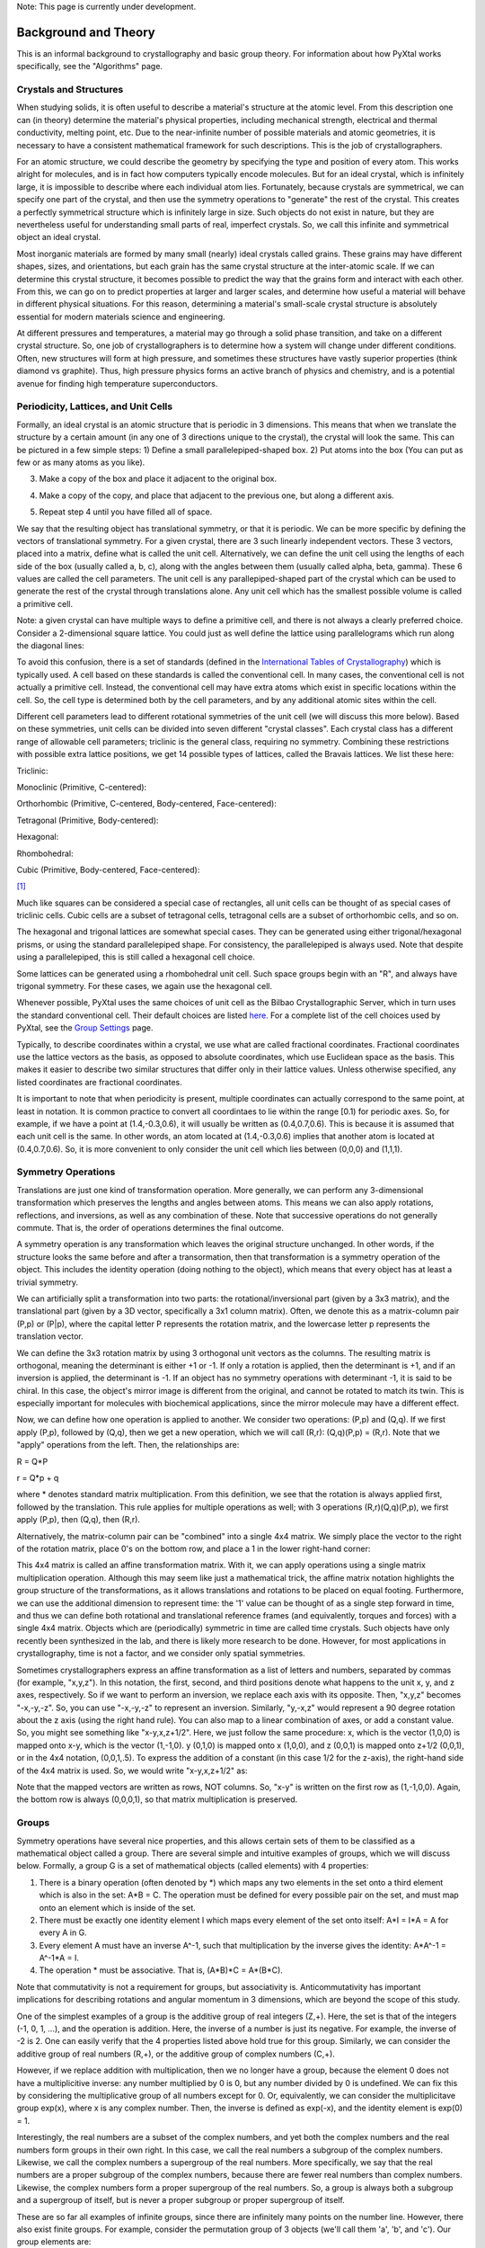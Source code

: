 Note: This page is currently under development.

Background and Theory
=====================

This is an informal background to crystallography and basic group theory. For information about how PyXtal works specifically, see the "Algorithms" page.

Crystals and Structures
-----------------------

When studying solids, it is often useful to describe a material's structure at the atomic level. From this description one can (in theory) determine the material's physical properties, including mechanical strength, electrical and thermal conductivity, melting point, etc. Due to the near-infinite number of possible materials and atomic geometries, it is necessary to have a consistent mathematical framework for such descriptions. This is the job of crystallographers.

For an atomic structure, we could describe the geometry by specifying the type and position of every atom. This works alright for molecules, and is in fact how computers typically encode molecules. But for an ideal crystal, which is infinitely large, it is impossible to describe where each individual atom lies. Fortunately, because crystals are symmetrical, we can specify one part of the crystal, and then use the symmetry operations to "generate" the rest of the crystal. This creates a perfectly symmetrical structure which is infinitely large in size. Such objects do not exist in nature, but they are nevertheless useful for understanding small parts of real, imperfect crystals. So, we call this infinite and symmetrical object an ideal crystal.

Most inorganic materials are formed by many small (nearly) ideal crystals called grains. These grains may have different shapes, sizes, and orientations, but each grain has the same crystal structure at the inter-atomic scale. If we can determine this crystal structure, it becomes possible to predict the way that the grains form and interact with each other. From this, we can go on to predict properties at larger and larger scales, and determine how useful a material will behave in different physical situations. For this reason, determining a material's small-scale crystal structure is absolutely essential for modern materials science and engineering.

At different pressures and temperatures, a material may go through a solid phase transition, and take on a different crystal structure. So, one job of crystallographers is to determine how a system will change under different conditions. Often, new structures will form at high pressure, and sometimes these structures have vastly superior properties (think diamond vs graphite). Thus, high pressure physics forms an active branch of physics and chemistry, and is a potential avenue for finding high temperature superconductors.

Periodicity, Lattices, and Unit Cells
-------------------------------------

Formally, an ideal crystal is an atomic structure that is periodic in 3 dimensions. This means that when we translate the structure by a certain amount (in any one of 3 directions unique to the crystal), the crystal will look the same. This can be pictured in a few simple steps: 1) Define a small parallelepiped-shaped box. 2) Put atoms into the box (You can put as few or as many atoms as you like). 

.. image:: ../images/unit_cell1.png
   :height: 444 px
   :width: 576 px
   :scale: 35 %
   :alt: single unit cell
   :align: center

3) Make a copy of the box and place it adjacent to the original box.

.. image:: ../images/unit_cell2.png
   :height: 763 px
   :width: 995 px
   :scale: 35 %
   :alt: repeated unit cell
   :align: center

4) Make a copy of the copy, and place that adjacent to the previous one, but along a different axis.

.. image:: ../images/unit_cell3.png
   :height: 763 px
   :width: 983 px
   :scale: 35 %
   :alt: repeated unit cell
   :align: center

5) Repeat step 4 until you have filled all of space.

.. image:: ../images/unit_cell4.png
   :height: 763 px
   :width: 1095 px
   :scale: 35 %
   :alt: full crystal
   :align: center

We say that the resulting object has translational symmetry, or that it is periodic. We can be more specific by defining the vectors of translational symmetry. For a given crystal, there are 3 such linearly independent vectors. These 3 vectors, placed into a matrix, define what is called the unit cell. Alternatively, we can define the unit cell using the lengths of each side of the box (usually called a, b, c), along with the angles between them (usually called alpha, beta, gamma). These 6 values are called the cell parameters. The unit cell is any parallepiped-shaped part of the crystal which can be used to generate the rest of the crystal through translations alone. Any unit cell which has the smallest possible volume is called a primitive cell.

Note: a given crystal can have multiple ways to define a primitive cell, and there is not always a clearly preferred choice. Consider a 2-dimensional square lattice. You could just as well define the lattice using parallelograms which run along the diagonal lines:

.. image:: ../images/equivalent_lattices.png
   :height: 488 px
   :width: 1604 px
   :scale: 35 %
   :alt: equivalent lattices
   :align: center

To avoid this confusion, there is a set of standards (defined in the `International Tables of Crystallography <https://it.iucr.org/>`_) which is typically used. A cell based on these standards is called the conventional cell. In many cases, the conventional cell is not actually a primitive cell. Instead, the conventional cell may have extra atoms which exist in specific locations within the cell. So, the cell type is determined both by the cell parameters, and by any additional atomic sites within the cell.

Different cell parameters lead to different rotational symmetries of the unit cell (we will discuss this more below). Based on these symmetries, unit cells can be divided into seven different "crystal classes". Each crystal class has a different range of allowable cell parameters; triclinic is the general class, requiring no symmetry. Combining these restrictions with possible extra lattice positions, we get 14 possible types of lattices, called the Bravais lattices. We list these here:

Triclinic:

.. image:: ../images/triclinic.png
   :height: 92 px
   :width: 80 px
   :scale: 100 %
   :alt: triclinic cell

Monoclinic (Primitive, C-centered):

.. image:: ../images/monoclinic_P.png
   :height: 125 px
   :width: 80 px
   :scale: 100 %
   :alt: primitive monoclinic cell

.. image:: ../images/monoclinic_C.png
   :height: 125 px
   :width: 80 px
   :scale: 100 %
   :alt: C-centered monoclinic cell

Orthorhombic (Primitive, C-centered, Body-centered, Face-centered):

.. image:: ../images/orthorhombic_P.png
   :height: 116 px
   :width: 80 px
   :scale: 100 %
   :alt: primitive orthorhombic cell

.. image:: ../images/orthorhombic_C.png
   :height: 116 px
   :width: 80 px
   :scale: 100 %
   :alt: C-centered orthorhombic cell


.. image:: ../images/orthorhombic_I.png
   :height: 116 px
   :width: 80 px
   :scale: 100 %
   :alt: body-centered orthorhombic cell

.. image:: ../images/orthorhombic_F.png
   :height: 116 px
   :width: 80 px
   :scale: 100 %
   :alt: Face-centered orthorhombic cell

Tetragonal (Primitive, Body-centered):

.. image:: ../images/tetragonal_P.png
   :height: 133 px
   :width: 80 px
   :scale: 100 %
   :alt: primitive tetragonal cell

.. image:: ../images/tetragonal_I.png
   :height: 133 px
   :width: 80 px
   :scale: 100 %
   :alt: body-centered tetragonal cell

Hexagonal:

.. image:: ../images/hexagonal.png
   :height: 103 px
   :width: 80 px
   :scale: 100 %
   :alt: hexagonal cell

Rhombohedral:

.. image:: ../images/rhombohedral.png
   :height: 96 px
   :width: 80 px
   :scale: 100 %
   :alt: rhombohedral cell

Cubic (Primitive, Body-centered, Face-centered):

.. image:: ../images/cubic_P.png
   :height: 93 px
   :width: 80 px
   :scale: 100 %
   :alt: primitive cubic cell

.. image:: ../images/cubic_I.png
   :height: 93 px
   :width: 80 px
   :scale: 100 %
   :alt: body-centered cubic cell

.. image:: ../images/cubic_F.png
   :height: 93 px
   :width: 80 px
   :scale: 100 %
   :alt: face-centered cubic cell

[#]_

Much like squares can be considered a special case of rectangles, all unit cells can be thought of as special cases of triclinic cells. Cubic cells are a subset of tetragonal cells, tetragonal cells are a subset of orthorhombic cells, and so on.

The hexagonal and trigonal lattices are somewhat special cases. They can be generated using either trigonal/hexagonal prisms, or using the standard parallelepiped shape. For consistency, the parallelepiped is always used. Note that despite using a parallelepiped, this is still called a hexagonal cell choice.

Some lattices can be generated using a rhombohedral unit cell. Such space groups begin with an "R", and always have trigonal symmetry. For these cases, we again use the hexagonal cell.

Whenever possible, PyXtal uses the same choices of unit cell as the Bilbao Crystallographic Server, which in turn uses the standard conventional cell. Their default choices are listed `here. <http://www.cryst.ehu.es/cgi-bin/cryst/programs/nph-def-choice>`_ For a complete list of the cell choices used by PyXtal, see the `Group Settings <http://www.physics.unlv.edu/~qzhu/PyXtal/html/Settings.html>`_ page.

Typically, to describe coordinates within a crystal, we use what are called fractional coordinates. Fractional coordinates use the lattice vectors as the basis, as opposed to absolute coordinates, which use Euclidean space as the basis. This makes it easier to describe two similar structures that differ only in their lattice values. Unless otherwise specified, any listed coordinates are fractional coordinates.

.. image:: ../images/fractional.png
   :height: 351 px
   :width: 481 px
   :scale: 100 %
   :alt: fractional vs absolute coordinates

It is important to note that when periodicity is present, multiple coordinates can actually correspond to the same point, at least in notation. It is common practice to convert all coordintaes to lie within the range [0.1) for periodic axes. So, for example, if we have a point at (1.4,-0.3,0.6), it will usually be written as (0.4,0.7,0.6). This is because it is assumed that each unit cell is the same. In other words, an atom located at (1.4,-0.3,0.6) implies that another atom is located at (0.4,0.7,0.6). So, it is more convenient to only consider the unit cell which lies between (0,0,0) and (1,1,1).

Symmetry Operations
-------------------

Translations are just one kind of transformation operation. More generally, we can perform any 3-dimensional transformation which preserves the lengths and angles between atoms. This means we can also apply rotations, reflections, and inversions, as well as any combination of these. Note that successive operations do not generally commute. That is, the order of operations determines the final outcome.

A symmetry operation is any transformation which leaves the original structure unchanged. In other words, if the structure looks the same before and after a transormation, then that transformation is a symmetry operation of the object. This includes the identity operation (doing nothing to the object), which means that every object has at least a trivial symmetry.

We can artificially split a transformation into two parts: the rotational/inversional part (given by a 3x3 matrix), and the translational part (given by a 3D vector, specifically a 3x1 column matrix). Often, we denote this as a matrix-column pair (P,p) or (P|p), where the capital letter P represents the rotation matrix, and the lowercase letter p represents the translation vector.

We can define the 3x3 rotation matrix by using 3 orthogonal unit vectors as the columns. The resulting matrix is orthogonal, meaning the determinant is either +1 or -1. If only a rotation is applied, then the determinant is +1, and if an inversion is applied, the determinant is -1. If an object has no symmetry operations with determinant -1, it is said to be chiral. In this case, the object's mirror image is different from the original, and cannot be rotated to match its twin. This is especially important for molecules with biochemical applications, since the mirror molecule may have a different effect.

Now, we can define how one operation is applied to another. We consider two operations: (P,p) and (Q,q). If we first apply (P,p), followed by (Q,q), then we get a new operation, which we will call (R,r): (Q,q)(P,p) = (R,r). Note that we "apply" operations from the left. Then, the relationships are:

R = Q*P

r = Q*p + q

where * denotes standard matrix multiplication. From this definition, we see that the rotation is always applied first, followed by the translation. This rule applies for multiple operations as well; with 3 operations (R,r)(Q,q)(P,p), we first apply (P,p), then (Q,q), then (R,r).

Alternatively, the matrix-column pair can be "combined" into a single 4x4 matrix. We simply place the vector to the right of the rotation matrix, place 0's on the bottom row, and place a 1 in the lower right-hand corner:

.. image:: ../images/matrix4x4.png
   :height: 343 px
   :width: 828 px
   :scale: 50%
   :alt: fractional vs absolute coordinates

This 4x4 matrix is called an affine transformation matrix. With it, we can apply operations using a single matrix multiplication operation. Although this may seem like just a mathematical trick, the affine matrix notation highlights the group structure of the transformations, as it allows translations and rotations to be placed on equal footing. Furthermore, we can use the additional dimension to represent time: the '1' value can be thought of as a single step forward in time, and thus we can define both rotational and translational reference frames (and equivalently, torques and forces) with a single 4x4 matrix. Objects which are (periodically) symmetric in time are called time crystals. Such objects have only recently been synthesized in the lab, and there is likely more research to be done. However, for most applications in crystallography, time is not a factor, and we consider only spatial symmetries.

Sometimes crystallographers express an affine transformation as a list of letters and numbers, separated by commas (for example, "x,y,z"). In this notation, the first, second, and third positions denote what happens to the 
unit x, y, and z axes, respectively. So if we want to perform an inversion, we replace each axis with its opposite. Then, "x,y,z" becomes "-x,-y,-z". So, you can use "-x,-y,-z" to represent an inversion. Similarly, "y,-x,z" would represent a 90 degree rotation about the z axis (using the right hand rule). You can also map to a linear combination of axes, or add a constant value. So, you might see something like "x-y,x,z+1/2". Here, we just follow the same procedure: x, which is the vector (1,0,0) is mapped onto x-y, which is the vector (1,-1,0). y (0,1,0) is mapped onto x (1,0,0), and z (0,0,1) is mapped onto z+1/2 (0,0,1), or in the 4x4 notation, (0,0,1,.5). To express the addition of a constant (in this case 1/2 for the z-axis), the right-hand side of the 4x4 matrix is used. So, we would write "x-y,x,z+1/2" as:

.. image:: ../images/affine_matrix.png
   :height: 126 px
   :width: 174 px
   :scale: 100%
   :alt: [[1,-1,0,0],[1,0,0,0],[0,0,1,0.5],[0,0,0,1]]


Note that the mapped vectors are written as rows, NOT columns. So, "x-y" is written on the first row as (1,-1,0,0). Again, the bottom row is always (0,0,0,1), so that matrix multiplication is preserved.

Groups
------

Symmetry operations have several nice properties, and this allows certain sets of them to be classified as a mathematical object called a group. There are several simple and intuitive examples of groups, which we will discuss below. Formally, a group G is a set of mathematical objects (called elements) with 4 properties:

1) There is a binary operation (often denoted by *) which maps any two elements in the set onto a third element which is also in the set: A*B = C. The operation must be defined for every possible pair on the set, and must map onto an element which is inside of the set.

2) There must be exactly one identity element I which maps every element of the set onto itself: A*I = I*A = A for every A in G.

3) Every element A must have an inverse A^-1, such that multiplication by the inverse gives the identity: A*A^-1 = A^-1*A = I.

4) The operation * must be associative. That is, (A*B)*C = A*(B*C).

Note that commutativity is not a requirement for groups, but associativity is. Anticommutativity has important implications for describing rotations and angular momentum in 3 dimensions, which are beyond the scope of this study.

One of the simplest examples of a group is the additive group of real integers (Z,+). Here, the set is that of the integers (-1, 0, 1, ...), and the operation is addition. Here, the inverse of a number is just its negative. For example, the inverse of -2 is 2. One can easily verify that the 4 properties listed above hold true for this group. Similarly, we can consider the additive group of real numbers (R,+), or the additive group of complex numbers (C,+).

However, if we replace addition with multiplication, then we no longer have a group, because the element 0 does not have a multiplicitive inverse: any number multiplied by 0 is 0, but any number divided by 0 is undefined. We can fix this by considering the multiplicative group of all numbers except for 0. Or, equivalently, we can consider the multiplicitave group exp(x), where x is any complex number. Then, the inverse is defined as exp(-x), and the identity element is exp(0) = 1.

Interestingly, the  real numbers are a subset of the complex numbers, and yet both the complex numbers and the real numbers form groups in their own right. In this case, we call the real numbers a subgroup of the complex numbers. Likewise, we call the complex numbers a supergroup of the real numbers. More specifically, we say that the real numbers are a proper subgroup of the complex numbers, because there are fewer real numbers than complex numbers. Likewise, the complex numbers form a proper supergroup of the real numbers. So, a group is always both a subgroup and a supergroup of itself, but is never a proper subgroup or proper supergroup of itself.

These are so far all examples of infinite groups, since there are infinitely many points on the number line. However, there also exist finite groups. For example, consider the permutation group of 3 objects (we'll call them 'a', 'b', and 'c'). Our group elements are:

1: (a,b,c)
2: (a,c,b)
3: (b,a,c)
4: (b,c,a)
5: (c,a,b)
6: (c,b,a)

As you can see, there are only 6 elements in this group. Element (1) is the identity, as it represents keeping a, b, and c in their original order. Element (2) represents swapping b and c, element (3) represents swapping a and b, and so on.

In general, we call the number of elements in a group the order of that group. In the example above, the order is 6. If there are an infinite number of elements in a group (for example, the additive group of real numbers), we say the group has infinite order. A group of order 1 is called a trivial group, because it has only one element, and this must be the identity element. Furthermore, because every group has an identity element, every group also contains a trivial group as a subgroup.

Sometimes, it is inconvenient to list every member of a group. Instead, it is often possible to list only a few elements, which can be used to determine, or "generate" the other elements. These chosen elements are called generators. For example, consider elements (2) and (3) in the permutation group shown above. We can define the remaining elements (1, 4, 5, and 6) starting with only (2) and (3) (with operations acting from the left):

2 * 2 = 1 : (a,c,b) * (a,c,b) = (a,b,c)

2 * 3 = 4 : (a,c,b) * (b,a,c) = (b,c,a)

3 * 4 = 6 : (b,a,c) * (b,c,a) = (c,b,a)

6 * 2 = 5 : (c,b,a) * (a,c,b) = (c,a,b)

Thus, we say that (2) and (3) are generators of the group. Typically, there is not a single "best" choice of generators for a group. We could just as easily have chosen (2) and (6), or (4) and (3), or some other subset as our generators.

Symmetry Groups
---------------

One can verify that the four properties of groups listed above also hold for our 4x4 transormation matrices. Thus the set of all 3D transformations (with 4x4 matrix multiplication as our operation) forms a group. Because of this, the tools of group theory become available.

When we want to define the symmetry of an object, we specify the object's symmetry group. A symmetry group is just the set of all of the object's symmetry operations (described above). It turns out, the set of all symmetry operations for an object always forms a group. The group properties (2-4) hold because we are using 4x4 transformation matrices, which are already a group. Property (1) holds because a symmetry group is always a closed set. This is because performing any symmetry operations always brings us back to our original state, and therefore combining multiple symmetry operations also brings us back to the original state. Thus, combiniations of symmetry operations are themselves symmetry operations, and are therefore elements of the object's symmetry group.

The simplest 3D symmetry group is the trival group (called "1"). This group has only the identity transformation I, which means that it corresponds to a completely asymmetrical object. For such an object, there is no transformation (besides the identity) which brings the object back to its original state. Most molecules have at least some rotational symmetry, and crystals always have at least translational symmetry, so we will not encounter this group very often.

On the other hand, we can consider empty 3D space, which is perfectly symmetrical (note: this does not apply to actual empty space, which contain gravitational and quantum fields). The symmetry group of empty space includes not only rotations and translations, but also scaling and shearing, since "nothing" will always be mapped back onto "nothing".


Note that only empty space, or other idealized objects (including some fractals) can have scaling symmetry. For atomic structures, we will never encounter this. However, shear symmetry is possible for lattices. As an example, consider the different choices for the primitive cell shown in the section above. These different primitive cells can be mapped onto each other using shear transformations. It is important to note that in general only simple lattices have this shearing symmetry; if there are atoms inside of the lattice, they may not map onto other atoms in the crystal.

We can also define symmetry groups for objects of arbitrary dimension. A simple example is the equilateral triangle, which has a 3-fold rotational symmetry, as well as 3 reflectional symmetries.

.. image:: ../images/triangle.png
   :height: 266 px
   :width: 310 px
   :scale: 75% %
   :alt: triangular symmetry

A slightly more complex example is the regular hexagon, which has all of the symmetries of the triangle, but also 6-fold and 2-fold rotational symmetry, and additional reflectional symmetries. Combining rotation and reflection, the hexagon also has inversional symmetry:

.. image:: ../images/hexagon.png
   :height: 477 px
   :width: 499 px
   :scale: 75% %
   :alt: hexagonal symmetry

It takes practice to develop an intuition for finding symmetries, but the results can be very rewarding. Often, a symmetry can be utilized to lessen the work needed to solve a problem, sometimes even reducing the problem to a trivial identity. This is a core concept in mathematics and physics, and deserves reflection.

Point Groups
------------

In order for an object to be translationally symmetric, it must be periodic along one or more axes. This means that most objects (excluding crystals and certain idealized chain molecules) can only have rotational/inversional symmetry. A 3D symmetry group without translational symmetry is called a point group. This is because the transformations leave at least one point of space unmoved. This includes rotations, reflections, inversions, and combinations of the three. Note that we can either use rotations and reflections, or rotations and inversions, to generate the remaining point transformations. In PyXtal and the documentation, we use rotations and inversions as the basic transformations, meaning reflections are treated as rotoinversions.

A point group can contain rotations, reflections, and possibly inversion. There are several conventions for naming point groups, but PyXtal uses the Schoenflies notation. Here, point groups have one or two letters to describe the type(s) of transformations present, and a number to describe the order. For detailed information, see the Wikipedia page. Below are a few examples of point groups found in crystallography and chemistry.

H2O: point group C2v (2-fold rotation axis, and two mirror planes) [#]_

.. image:: ../images/water_symmetry_1.gif
   :height: 291 px
   :width: 360 px
   :scale: 75%
   :alt: H2O molecule symmetry

Hypothetical Pmmm crystal: point group mmm (3 mirror planes)

.. image:: ../images/Pmmm.png
   :height: 754 px
   :width: 619 px
   :scale: 35%
   :alt: Buckminsterfullerene molecule

Buckminsterfullerene: point group Ih (Full icosohedral symmetry) [#]_

.. image:: ../images/Bucky.png
   :height: 1067 px
   :width: 1024 px
   :scale: 25%
   :alt: Buckminsterfullerene molecule

Space Groups
------------

For crystals, we need to describe both the translational (lattice) and rotational (point group) symmetry. A 3D symmetry group containing both of these is called a space group, and is one of the main tools used by crystallographers. We can separate a space group into its point group and its lattice group. Thus, space groups can be neatly divided into the seven different crystal classes. Mathematically, the two different types of symmetry are connected; thus, certain kinds of translational symmetry (lattice types) can only have certain kinds of rotational symmetry (point groups). This is apparent from the names of the space groups; certain symbols are only found in certain lattice systems. A list of space groups and their symmetries is provided by the `Bilbao utility WYCKPOS <http://www.cryst.ehu.es/cryst/get_wp.html>`_. Note that for space groups, we use the `Hermann-Mauguin (H-M) notation <https://en.wikipedia.org/wiki/Hermann%E2%80%93Mauguin_notation>`_. This means a space group can be specified by a number between 1 and 230. However, a space group symbol should always be provided, as the numbers are not used as commonly. The numbers are more useful for computer applications like PyXtal or Pymatgen, or in conjunction with references like the Bilbao server or the Internatioal Tables.

Technically speaking, two crystals with the same lattice type and point group, but with different cell parameters, have different space groups. The space group is the set of all symmetry operations, and in this case the translational symmetry operations would be different. But typically when someone says space group, they actually mean the set of all space groups with the same lattice type and point group. In this sense, we say that there are 230 different space groups. This is the meaning of space group which we will use from now on, unless otherwise specified. This is useful, since we don't need to define a new space group every time we shrink or stretch a crystal by some small amount.

Not every rotational symmetry is compatible with a 3D lattice. Specifically, only rotations of order 2, 3, 4, or 6 are found in real crystals (Note: pseudo-crystals may have different local symmetries, but lack long-range periodicity). As a result, only 32 point groups are found as subgroups of space groups. These are called the crystallographic point groups. So, by choosing a crystallographic point group, along with a compatible lattice, we define a space group. By "compatible lattice", we mean any lattice which maps onto itself under the symmetry operations of the chosen point group. Because of this compatibility condition, the presence of a particular symmetry can tell you what kind of lattice is present. For example, a 6-fold rotation always belongs to a hexagonal lattice. A 3-fold rotation about one of the primary axes belongs to a trigonal axis, whereas a 3-fold rotation about the diagonal belongs to a cubic lattice. In this way, the lattice type can be determined from the Hermann-Mauguin symbol.

In reality, a crystal is often distorted slightly from its ideal symmetrical state. As a result, two researchers may label the same crystal with different space groups. This phenomenon is called pseudosymmetry; it is when a crystal is close to possessing a certain space group, but is only slightly off. This is a real problem for computational crystallography, since numerical accuracy makes determining symmetry an imprecise business. For example, if an atom is located at (0,1/3,0), it will be encoded as something like (0,.33333,0) due to rounding. As a result, it will be slightly off from the expected location, and the computer may not recognize the 3-fold symmetry. So, whenever you work with crystal symmetry, it is a good idea to allow some numerical tolerance (roughly somewhere between .001 and .03 Angstroms), so as to correctly assess the symmetry. On the flip side, if a provided crystal is labeled as having P1 symmetry (which means no rotational symmetry was found), it is likely that some symmetry is actually present, but was not found due to numerical issues.

Wyckoff Positions
-----------------

Because symmetry operations can be thought of as making "copies" of parts of an object, we can usually only describe part of a structure, and let symmetry generate the rest. This small part of the structure used to generate the rest is called the asymmetric unit. However, not all points in the asymmetric unit are generated the same. If an atom lies within certain regions - planes, lines, or points - then the atom may not be "copied" as many times as other atoms within the asymmetric unit. A familiar example is in the creation of a paper snowflake. We start with a hexagon, then fold it into a single triangle 6 sheets thick. Then, if we cut out a mark somewhere in the middle of the triangle, the mark is copied 6-fold. However, if we instead cut out a mark alonng the triangle's edge, or at the tip, the marks will only have 3 or 1 copies:

.. image:: ../images/PaperSnowflake.png
   :height: 256 px
   :width: 256 px
   :scale: 100%
   :alt: Paper snowflake

These different regions are called Wyckoff positions, and the number of copies is called the multiplicity of the Wyckoff position. So, if an atom lies in a Wyckoff position with multiplicity greater than 1, then that Wyckoff position actually corresponds to multiple atoms. However, thanks to symmetry, we can refer to all of the copies (for that particular atom) as a single Wyckoff position. This makes describing a crystal much easier, since we no longer need to specify the exact location of most of the atoms. Instead, we need only list the space group, the lattice, and the location and type of one atom from each Wyckoff position. This is exactly how the cif file format encodes crystal data (more info below). Just keep in mind that in this format, a single atomic entry may correspond to multiple atoms in the unit cell.

The largest Wyckoff position, which makes a copy for every symmetry operation, is called the general Wyckoff position, or just the general position. In the snowflake example, this was the large inner region of the triangle. In general, the general position will consist of every location which does not lie along some special symmetry axis, plane, or point. For this reason, the other Wyckoff positions are called the special Wyckoff positions.

The number and type of Wyckoff positions are different for every space group; a list of them can be found using the `Bilbao utility WYCKPOS <http://www.cryst.ehu.es/cryst/get_wp.html>`_. In the utility, Wyckoff positions are described using the "x,y,z" notation, where each operation shows how the original (x,y,z) point is transformed/copied. In other words, if we choose a single set of coordinates, then plugging these coordinates into the Wyckoff position will generate the remaining coordinates. As an example, consider the general position of space group P 2 2 2 (#16), which consists of the points (x,y,z), (-x,-y,z), (-x,y,-z), and (x,-y,-z). If we choose a random point, say (0.321,0.457,0.892), we can determine the remaining points:

(x,y,z)->(0.321,0.457,0.892)

(-x,-y,z)->(0.679,0.543,0.892)

(-x,y,-z)->(0.679,0.457,0.108)

(x,-y,-z)->(0.321,0.543,0.108)

keeping in mind that a negative value is equal to 1 minus that value (-0.321 = 1 - 0.321 = 0.679).

To denote Wyckoff positions, a combination of number and letter is used. The number gives the multiplicity of the Wyckoff position, while the letter differentiates between positions with the same multiplicity. The letter 'a' is always given to the smallest Wyckoff position (usually located at the origin or z axis), and the letter increases for positions with higher multiplicity. So, for example, the space group I 4 m m (#107) has 5 different Wyckoff positions: 2a, 4b, 8c, 8d, and 16e. Here, 16e is the general position, since it has the largest multiplicity and last letter alphabetically.

Note that for space groups with non-simple lattices (those which begin with a letter other than 'P'), the Wyckoff positions also contain fractional translations. Take for example the space group I 4 m m (#107). The Bilbao entry can be found `here <http://www.cryst.ehu.es/cgi-bin/cryst/programs/nph-wp-list?gnum=107>`_. Each listed Wyckoff position coordinate has a copy which is translated by (0.5,0.5,0.5). It is inconvenient to list each of these translated copies for every Wyckoff position, so instead a note is placed at the top. This is why Wyckoff position 16e has only 8 points listed. In this case, to generate the full crystal, one could apply the 8 operations listed, then make a copy of the resulting structure by translating it by the vector (0.5,0.5,0.5). Note that in space groups beginning with letters other than P, the smallest Wyckoff position will never have a multiplicity of 1.

In addition to the generating operations, the site symmetry of each Wyckoff position is listed. The site symmetry is just the point group which leaves the Wyckoff position invariant. So, if a Wyckoff position consists of an axis, then the site symmetry might be a rotation about that axis. The general position always has site symmetry 1, since it corresponds to choosing any arbitrary structure or location can be made symmetrical by copying it and applying all of the operations in the space group.

Finally, since crystals are infinitely periodic, a Wyckoff position refers not only to the atoms inside a unit cell, but every periodic copy of those atoms in the other unit cells. Thus, the Wyckoff position "x,y,z" is the same as the position "x+1,y+1,z", and so on. This is usually a minor detail, but it must be taken into account for certain computational tasks.

Molecular Wyckoff Positions
---------------------------

In most cases, it is assumed that the objects occupying Wyckoff positions will be atoms. Because atoms are spherically symmetrical, they will always possess the site symmetry associated with a given Wyckoff position. However, this is not always the case for molecules, which have their own point group symmetry. Because of this, a given molecule may or may not fit into a given Wyckoff position, depending on its symmetry and orientation.

In order for a molecule to fit within a Wyckoff position, its point group must be a supergroup of the position's site symmetry. In other words, the molecule must be at least as symmetrical as the region of the Wyckoff position itself (with reference to the operations of the space group as a whole). Furthermore, the molecule must be oriented in such a way that its symmetry axes line up with the symmetry axes of the Wyckoff position. As an example, consider a Wyckoff position with site symmetry 2. This is an axis with 2-fold symmetry. Now consider a water molecule lying on this axis. In order to truly occupy the Wyckoff position, the water molecule's 2-fold axis must line up with the Wyckoff position's (See the water molecule image above).

For larger site symmetry groups, it is more complicated to check if a molecule will fit or not. The algorithm used by PyXtal for doing this is detailed in the `How PyXtal Works <Algorithm.html>`_ page.

Molecular Crystals
------------------

Knowing the limitations on molecular Wyckoff positions, we can consider crystals which have molecules, rather than atoms, as their basic building blocks. Typically, such crystals have strong intramolecular forces, which hold the atoms in a molecule together. In contrast, the intermolecular forces between molecules are weak, and often consist of hydrogen bonding and van der Waals forces. When the molecules are organic (carbon-based), the resulting structure is callled an organic crystal; this is an important case with many applications.

Because the intermolecular forces are so weak, molecular crystals often break down at high temperature, converting into atomic structures. But when molecular crystals do exist, they often have unique properties due to their low density and high level of variation in structure. Unlike atomic crystals, which are typically as close-packed as possible, molecular crystals have large gaps between atoms, and as a result the energy gap between different crystal structures is relatively low. This means that a given molecule may crystallize in many different ways; these different crystals may transform differently under pressure, temperature, or solvent conditions. So, it is often useful to look for different crystal structures for different applications.

Important uses for molecular crystallography include pharmaceutical drug design, organic superconductors, water ice in extreme conditions, and novel material design.

Crystal Structure Prediction
----------------------------

As the techniques for computational crystallography become more sophisticated, it becomes easier to model and generate new crystal structures. In theory, there are an infinite number of possible crystal structures, but in practice, structures which are only slightly different will converge to the same low-energy structure. This is because in nature, the lowest-energy structure is the most likely to be found. So, for a given temperature and pressure, crystallographers can analyze a large number of possible crystal structures, and determine which has the lowest energy. This low-energy structure is the one most likely to form under the given conditions, and thus will probably be the correct structure found on a pressure-temperature diagram.

However, doing this "from scratch" requires a very large number of structures to be analyzed. Currently, it is often not feasible to analyze every possible structural prototype, so instead random sampling is used in combination with evolutionary algorithms. This all amounts to crystal structure prediction (CSP). CSP has two opposite but complimentary applications. On the one hand, a material may be known to exist at a given set of conditions. For example, we know that iron and oxygen exist below the earth's crust, but we cannot obtain physical samples of every iron-oxygen compound, in the same pressure-temperature range. So, scientists use CSP to determine what crystal structures are likely to exist at the conditions found below the crust.

On the other hand, scientists may be looking for new, undiscovered materials. For example, a materials scientist may want to find a new matierial which possesses certain electronic and thermal properties. Using what they know about existing materials as a basis, the scientist can use CSP to search a wide range of crystal structures. then, they can filter out only those which meet the application's requirements. Using only the best-performing candidates, the scientist can then choose to synthesize a material and perform physical experiments on it. Because computer time is substantially cheaper than laboratory time, a research team could save months or years of trial and error, and could save tens of thousands of dollars on experimentation.

Roughly speaking, CSP can be split into five steps:

1) Generate random crystal structures based on a given stoichiometry, pressure, and temperature range.

2) Optimize these structures and determine their energy (this is step which takes the most time). This may be either a simple force-field optimization, or a more costly electron density (quantum mechanical) calculation. It can be useful to use a combination of these, performing the high-cost calculations on only the most promising structures.

3) Keep the low-energy structures and filter out the high-energy ones. Then, add new random structures based on a genetic algorithm or other optimization technique

4) After many iterations, keep only the lowest-energy structures, and check whether or not they meet the desired criteria.

5) If a desirable structure is found, then great! If not, the stoichiometry can be changed to perform a new search. Furthermore, the results obtained so-far can be stored for use by other scientists, who may be looking for a different application.

Clearly, each of these steps is dependent on the steps before it, and making an improvement to any of the steps can reduce the total time cost by a large amount. The puropose of PyXtal is to improve the first step of random generation, by properly utilizing symmetry considerations. These random structures can then be used in conjunction with other optimization software to perform a complete CSP search.

As computer technology improves, the speed and applicability of CSP will also improve. The databases of known crystal structures will grow, and this will allow scientists to simply scan these databases to find materials for a given application. Indeed, databases like AFlow and the Materials Genome Initiative are already freely available for researchers.

Crystal File Formats
--------------------

There are two main file formats used for storing crystal structures: cif and POSCAR. Each of these has standard definitions. `Here <https://www.iucr.org/resources/cif/spec/version1.1/cifsyntax>`_ is the cif file definition (given by the International Tables), and `here <https://cms.mpi.univie.ac.at/vasp/vasp/POSCAR_file.html>`_ is the POSCAR file definition (given by Vasp).

Cif uses the space group symmetry to compress the data. The core information consists of the space group, the lattice, and the location and type of a single atom from each Wyckoff position. So, for high symmetry space groups, a cif file can be much smaller than a POSCAR file. As with any type of compression, the cif file has the downside that the program using it must be able to work with symmetry operations. Specifically, each Wyckoff position's generating atom must be copied using the symmetry operations, so that the entire unit cell can be known.

In contrast, a POSCAR file does not provide the symmetry information, but instead specifies the type and location of every atom in the unit cell, including those which are symmetrical copies of each other. This results in a larger file, but one that is easier to read, since no symmetry operations need to be applied. The downside is that if one wishes to know the space group, it must either be calculated, or given by some external source.

Each format has advantages and disadvantages. A computational crystallographer should be familiar with both, and understand the differences. If you provide a POSCAR file for a structure, you should also provide the symmetry group. Likewise, if you provide a cif file, you should be certain that the symmetry information is correct, and that you are using the correct space group setting.

.. [#] Images from https://en.wikipedia.org/wiki/Crystal_structure

.. [#] Image from "Molecular Orbitals for Water (H2O)"http://www1.lsbu.ac.uk/php-cgiwrap/water/pfp.php3?page=http://www1.lsbu.ac.uk/water/h2o_orbitals.html)

.. [#] Image from https://en.wikipedia.org/wiki/Buckminsterfullerene#/media/File:Buckminsterfullerene-perspective-3D-balls.png